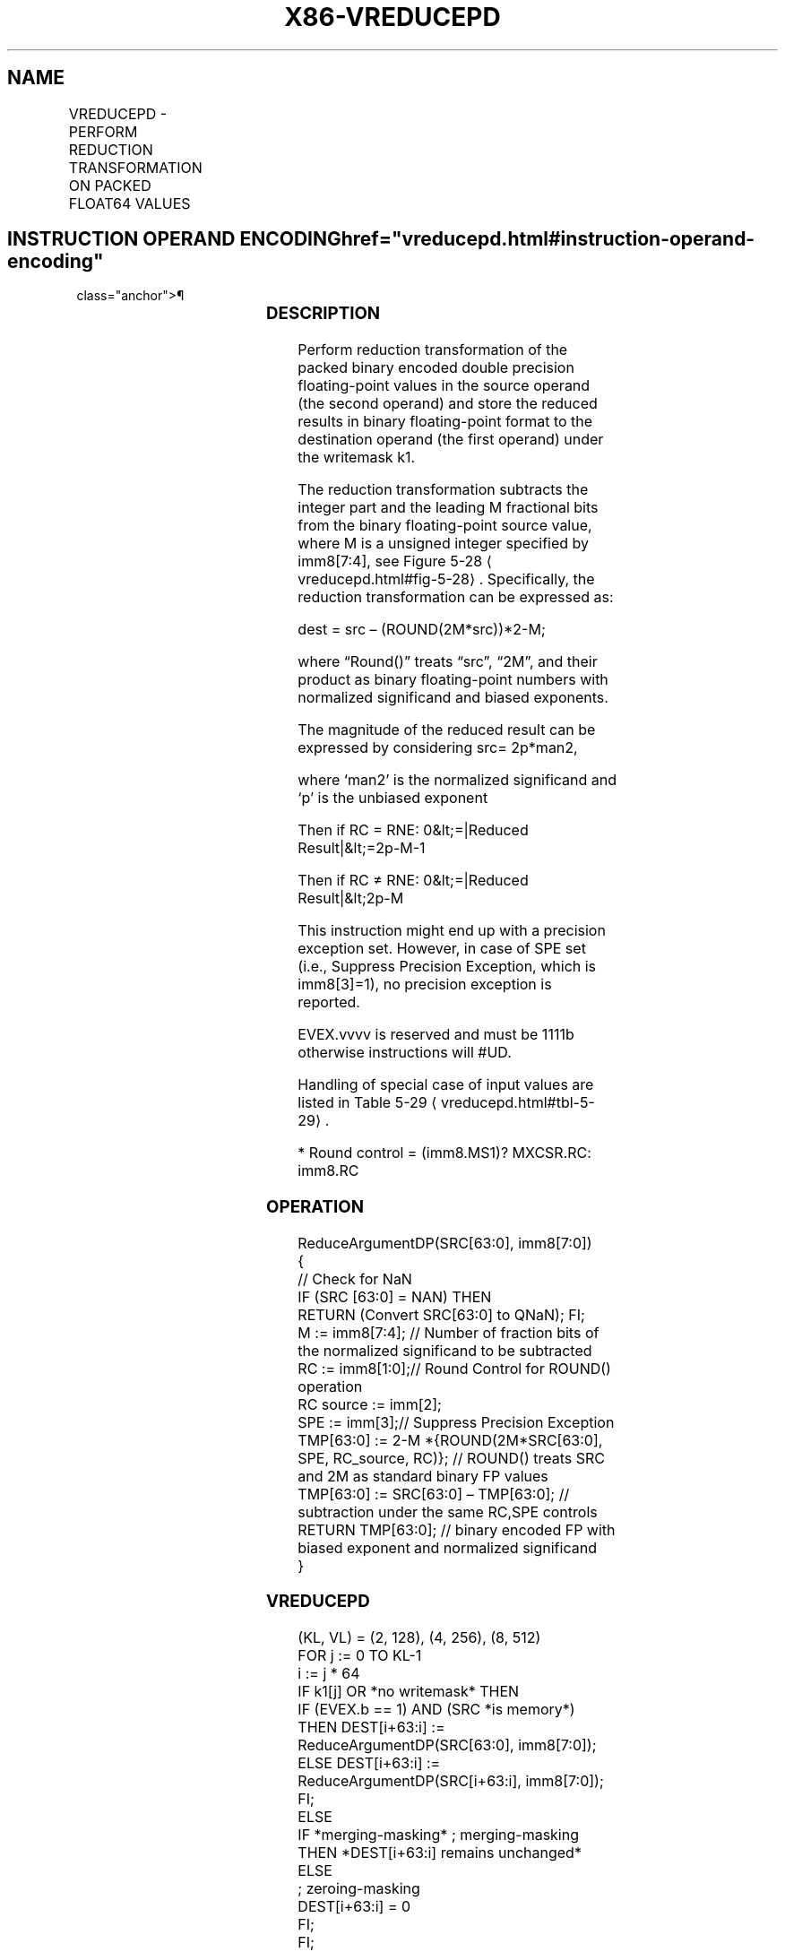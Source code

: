 '\" t
.nh
.TH "X86-VREDUCEPD" "7" "December 2023" "Intel" "Intel x86-64 ISA Manual"
.SH NAME
VREDUCEPD - PERFORM REDUCTION TRANSFORMATION ON PACKED FLOAT64 VALUES
.TS
allbox;
l l l l l 
l l l l l .
\fBOpcode/Instruction\fP	\fBOp/En\fP	\fB64/32 bit Mode Support\fP	\fBCPUID Feature Flag\fP	\fBDescription\fP
T{
EVEX.128.66.0F3A.W1 56 /r ib VREDUCEPD xmm1 {k1}{z}, xmm2/m128/m64bcst, imm8
T}	A	V/V	AVX512VL AVX512DQ	T{
Perform reduction transformation on packed double precision floating-point values in xmm2/m128/m32bcst by subtracting a number of fraction bits specified by the imm8 field. Stores the result in xmm1 register under writemask k1.
T}
T{
EVEX.256.66.0F3A.W1 56 /r ib VREDUCEPD ymm1 {k1}{z}, ymm2/m256/m64bcst, imm8
T}	A	V/V	AVX512VL AVX512DQ	T{
Perform reduction transformation on packed double precision floating-point values in ymm2/m256/m32bcst by subtracting a number of fraction bits specified by the imm8 field. Stores the result in ymm1 register under writemask k1.
T}
T{
EVEX.512.66.0F3A.W1 56 /r ib VREDUCEPD zmm1 {k1}{z}, zmm2/m512/m64bcst{sae}, imm8
T}	A	V/V	AVX512DQ	T{
Perform reduction transformation on double precision floating-point values in zmm2/m512/m32bcst by subtracting a number of fraction bits specified by the imm8 field. Stores the result in zmm1 register under writemask k1.
T}
.TE

.SH INSTRUCTION OPERAND ENCODING  href="vreducepd.html#instruction-operand-encoding"
class="anchor">¶

.TS
allbox;
l l l l l l 
l l l l l l .
\fBOp/En\fP	\fBTuple Type\fP	\fBOperand 1\fP	\fBOperand 2\fP	\fBOperand 3\fP	\fBOperand 4\fP
A	Full	ModRM:reg (w)	ModRM:r/m (r)	imm8	N/A
.TE

.SS DESCRIPTION
Perform reduction transformation of the packed binary encoded double
precision floating-point values in the source operand (the second
operand) and store the reduced results in binary floating-point format
to the destination operand (the first operand) under the writemask k1.

.PP
The reduction transformation subtracts the integer part and the leading
M fractional bits from the binary floating-point source value, where M
is a unsigned integer specified by imm8[7:4], see Figure
5-28
\[la]vreducepd.html#fig\-5\-28\[ra]\&. Specifically, the reduction
transformation can be expressed as:

.PP
dest = src – (ROUND(2M*src))*2-M;

.PP
where “Round()” treats “src”, “2M”, and their product as
binary floating-point numbers with normalized significand and biased
exponents.

.PP
The magnitude of the reduced result can be expressed by considering src=
2p*man2,

.PP
where ‘man2’ is the normalized significand and ‘p’ is the unbiased
exponent

.PP
Then if RC = RNE: 0&lt;=|Reduced Result|&lt;=2p-M-1

.PP
Then if RC ≠ RNE: 0&lt;=|Reduced Result|&lt;2p-M

.PP
This instruction might end up with a precision exception set. However,
in case of SPE set (i.e., Suppress Precision Exception, which is
imm8[3]=1), no precision exception is reported.

.PP
EVEX.vvvv is reserved and must be 1111b otherwise instructions will
#UD.

.PP
Handling of special case of input values are listed in Table
5-29
\[la]vreducepd.html#tbl\-5\-29\[ra]\&.

.PP
* Round control = (imm8.MS1)? MXCSR.RC: imm8.RC

.SS OPERATION
.EX
ReduceArgumentDP(SRC[63:0], imm8[7:0])
{
    // Check for NaN
    IF (SRC [63:0] = NAN) THEN
        RETURN (Convert SRC[63:0] to QNaN); FI;
    M := imm8[7:4]; // Number of fraction bits of the normalized significand to be subtracted
    RC := imm8[1:0];// Round Control for ROUND() operation
    RC source := imm[2];
    SPE := imm[3];// Suppress Precision Exception
    TMP[63:0] := 2-M *{ROUND(2M*SRC[63:0], SPE, RC_source, RC)}; // ROUND() treats SRC and 2M as standard binary FP values
    TMP[63:0] := SRC[63:0] – TMP[63:0]; // subtraction under the same RC,SPE controls
    RETURN TMP[63:0]; // binary encoded FP with biased exponent and normalized significand
}
.EE

.SS VREDUCEPD
.EX
(KL, VL) = (2, 128), (4, 256), (8, 512)
FOR j := 0 TO KL-1
    i := j * 64
    IF k1[j] OR *no writemask* THEN
            IF (EVEX.b == 1) AND (SRC *is memory*)
                THEN DEST[i+63:i] := ReduceArgumentDP(SRC[63:0], imm8[7:0]);
                ELSE DEST[i+63:i] := ReduceArgumentDP(SRC[i+63:i], imm8[7:0]);
            FI;
    ELSE
        IF *merging-masking* ; merging-masking
            THEN *DEST[i+63:i] remains unchanged*
            ELSE
                    ; zeroing-masking
                DEST[i+63:i] = 0
        FI;
    FI;
ENDFOR;
DEST[MAXVL-1:VL] := 0
.EE

.SS INTEL C/C++ COMPILER INTRINSIC EQUIVALENT  href="vreducepd.html#intel-c-c++-compiler-intrinsic-equivalent"
class="anchor">¶

.EX
VREDUCEPD __m512d _mm512_mask_reduce_pd( __m512d a, int imm, int sae)

VREDUCEPD __m512d _mm512_mask_reduce_pd(__m512d s, __mmask8 k, __m512d a, int imm, int sae)

VREDUCEPD __m512d _mm512_maskz_reduce_pd(__mmask8 k, __m512d a, int imm, int sae)

VREDUCEPD __m256d _mm256_mask_reduce_pd( __m256d a, int imm)

VREDUCEPD __m256d _mm256_mask_reduce_pd(__m256d s, __mmask8 k, __m256d a, int imm)

VREDUCEPD __m256d _mm256_maskz_reduce_pd(__mmask8 k, __m256d a, int imm)

VREDUCEPD __m128d _mm_mask_reduce_pd( __m128d a, int imm)

VREDUCEPD __m128d _mm_mask_reduce_pd(__m128d s, __mmask8 k, __m128d a, int imm)

VREDUCEPD __m128d _mm_maskz_reduce_pd(__mmask8 k, __m128d a, int imm)
.EE

.SS SIMD FLOATING-POINT EXCEPTIONS  href="vreducepd.html#simd-floating-point-exceptions"
class="anchor">¶

.PP
Invalid, Precision.

.PP
If SPE is enabled, precision exception is not reported (regardless of
MXCSR exception mask).

.SS OTHER EXCEPTIONS
See Table 2-46, “Type E2 Class
Exception Conditions.”

.PP
Additionally:

.TS
allbox;
l l 
l l .
\fB\fP	\fB\fP
#UD	If EVEX.vvvv != 1111B.
.TE

.SH COLOPHON
This UNOFFICIAL, mechanically-separated, non-verified reference is
provided for convenience, but it may be
incomplete or
broken in various obvious or non-obvious ways.
Refer to Intel® 64 and IA-32 Architectures Software Developer’s
Manual
\[la]https://software.intel.com/en\-us/download/intel\-64\-and\-ia\-32\-architectures\-sdm\-combined\-volumes\-1\-2a\-2b\-2c\-2d\-3a\-3b\-3c\-3d\-and\-4\[ra]
for anything serious.

.br
This page is generated by scripts; therefore may contain visual or semantical bugs. Please report them (or better, fix them) on https://github.com/MrQubo/x86-manpages.
